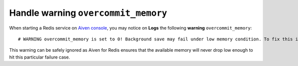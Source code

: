 Handle warning ``overcommit_memory``
====================================

When starting a Redis service on `Aiven console <https://console.aiven.io/>`_, you may notice on **Logs** the following **warning** ``overcommit_memory``::

    # WARNING overcommit_memory is set to 0! Background save may fail under low memory condition. To fix this issue add 'vm.overcommit_memory = 1' to /etc/sysctl.conf and then reboot or run the command 'sysctl vm.overcommit_memory=1' for this to take effect.

This warning can be safely ignored as Aiven for Redis ensures that the available memory will never drop low enough to hit this particular failure case.
